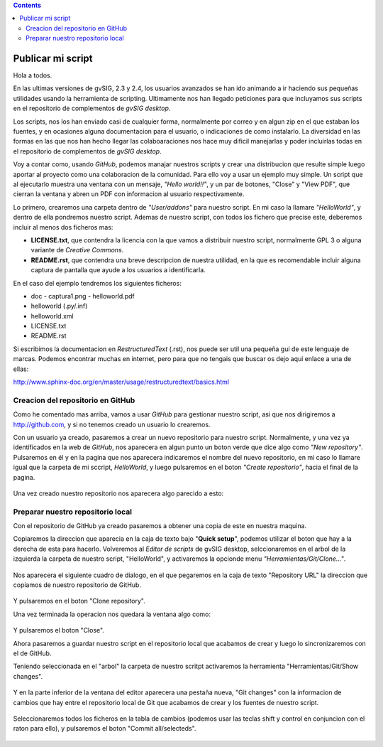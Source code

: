 
.. contents::
 
Publicar mi script
===================

Hola a todos.

En las ultimas versiones de gvSIG, 2.3 y 2.4, los usuarios avanzados
se han ido animando a ir haciendo sus pequeñas utilidades usando
la herramienta de scripting. Ultimamente nos han llegado peticiones
para que incluyamos sus scripts en el repositorio de complementos
de *gvSIG desktop*.

Los scripts, nos los han enviado casi de cualquier forma, normalmente
por correo y en algun zip en el que estaban los fuentes, y en
ocasiones alguna documentacion para el usuario, o indicaciones de
como instalarlo. La diversidad en las formas en las que nos han
hecho llegar las colaboaraciones nos hace muy dificil manejarlas
y poder incluirlas todas en el repositorio de complementos de *gvSIG desktop*.

Voy a contar como, usando *GitHub*, podemos
manajar nuestros scripts y crear una distribucion que resulte
simple luego aportar al proyecto como una colaboracion de la comunidad.
Para ello voy a usar un ejemplo muy simple. Un script que al ejecutarlo
muestra una ventana con un mensaje, *"Hello world!!"*, y un par de botones,
"Close" y "View PDF", que cierran la ventana y abren un PDF con informacion
al usuario respectivamente.

Lo primero, crearemos una carpeta dentro de *"User/addons"* para nuestro
script. En mi caso la llamare *"HelloWorld"*, y dentro de ella pondremos 
nuestro script. Ademas de nuestro script, con todos los fichero que 
precise este, deberemos incluir al menos dos ficheros mas:

- **LICENSE.txt**, que contendra la licencia con la que vamos a distribuir
  nuestro script, normalmente GPL 3 o alguna variante de *Creative Commons*.
  
- **README.rst**, que contendra una breve descripcion de nuestra utilidad, en 
  la que es recomendable incluir alguna captura de pantalla que ayude a los
  usuarios a identificarla.

En el caso del ejemplo tendremos los siguientes ficheros:

- doc
  - captura1.png
  - helloworld.pdf

- helloworld (.py/.inf)
- helloworld.xml
- LICENSE.txt
- README.rst

Si escribimos la documentacion en *RestructuredText* (.rst), nos puede ser util una pequeña
gui de este lenguaje de marcas. Podemos encontrar muchas en internet, pero para que no tengais
que buscar os dejo aqui enlace a una de ellas:

http://www.sphinx-doc.org/en/master/usage/restructuredtext/basics.html

Creacion del repositorio en GitHub
------------------------------------

Como he comentado mas arriba, vamos a usar *GitHub* para gestionar nuestro script,
asi que nos dirigiremos a http://github.com, y si no tenemos creado un usuario lo crearemos.

Con un usuario ya creado, pasaremos a crear un nuevo repositorio para nuestro script. Normalmente,
y una vez ya identificados en la web de *GitHub*, nos aparecera en algun punto un boton verde que
dice algo como *"New repository"*. Pulsaremos en él y en la pagina que nos aparecera indicaremos
el nombre del nuevo repositorio, en mi caso lo llamare igual que la carpeta de mi sccript, *HelloWorld*,
y luego pulsaremos en el boton *"Create repositorio"*, hacia el final de la pagina.

.. figure:: GitHubNewRepository.png

Una vez creado nuestro repositorio nos aparecera algo parecido a esto:

.. figure:: GitHubRepositoryCreated.png

Preparar nuestro repositorio local
----------------------------------------------

Con el repositorio de GitHub ya creado pasaremos a obtener una copia de este en nuestra maquina.

Copiaremos la direccion que aparecia en la caja de texto bajo "**Quick setup**", podemos utilizar el 
boton que hay a la derecha de esta para hacerlo. Volveremos al *Editor de scripts*
de gvSIG desktop, selccionaremos en el arbol de la izquierda la carpeta 
de nuestro script, "HelloWorld", y activaremos la opcionde menu 
*"Herramientas/Git/Clone..."*. 
 
.. figure:: HerramientasGitClone.png

Nos aparecera el siguiente cuadro de dialogo, en el que pegaremos en la
caja de texto "Repository URL" la direccion que copiamos de nuestro repositorio
de GitHub.

.. figure:: HerramientasGitCloneDialog.png

Y pulsaremos en el boton "Clone repository".

Una vez terminada la operacion nos quedara la ventana algo como:

.. figure:: HerramientasGitCloneDialogFinish.png

Y pulsaremos el boton "Close".

Ahora pasaremos a guardar nuestro script en el repositorio local
que acabamos de crear y luego lo sincronizaremos con el de GitHub.

Teniendo seleccionada en el "arbol" la carpeta de nuestro scritpt
activaremos la herramienta "Herramientas/Git/Show changes".

.. figure:: HerramientasGitShowChanges.png

Y en la parte inferior de la ventana del editor aparecera una
pestaña nueva, "Git changes" con la informacion de cambios
que hay entre el repositorio local de Git que acabamos de crear
y los fuentes de nuestro script.

.. figure:: HerramientasGitShowChangesPanel.png

Seleccionaremos todos los ficheros en la tabla de cambios (podemos 
usar las teclas shift y control en conjuncion con el raton para ello),
y pulsaremos el boton "Commit all/selecteds".

.. figure:: HerramientasGitShowChangesPanelCommit.png
